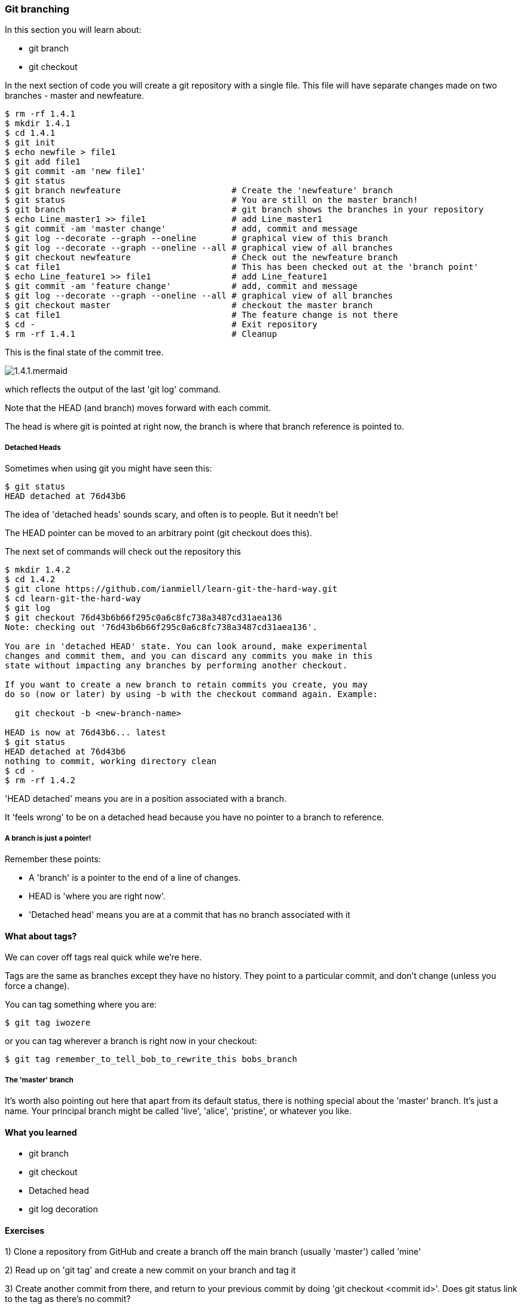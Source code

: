 === Git branching

In this section you will learn about:

- git branch
- git checkout

In the next section of code you will create a git repository with a single file.
This file will have separate changes made on two branches - master and
newfeature.

----
$ rm -rf 1.4.1
$ mkdir 1.4.1
$ cd 1.4.1
$ git init
$ echo newfile > file1
$ git add file1
$ git commit -am 'new file1'
$ git status
$ git branch newfeature                      # Create the 'newfeature' branch
$ git status                                 # You are still on the master branch!
$ git branch                                 # git branch shows the branches in your repository
$ echo Line_master1 >> file1                 # add Line_master1
$ git commit -am 'master change'             # add, commit and message
$ git log --decorate --graph --oneline       # graphical view of this branch
$ git log --decorate --graph --oneline --all # graphical view of all branches
$ git checkout newfeature                    # Check out the newfeature branch
$ cat file1                                  # This has been checked out at the 'branch point'
$ echo Line_feature1 >> file1                # add Line_feature1
$ git commit -am 'feature change'            # add, commit and message
$ git log --decorate --graph --oneline --all # graphical view of all branches
$ git checkout master                        # checkout the master branch
$ cat file1                                  # The feature change is not there
$ cd -                                       # Exit repository
$ rm -rf 1.4.1                               # Cleanup
----

This is the final state of the commit tree.

image::diagrams/1.4.1.mermaid.png[]

which reflects the output of the last 'git log' command.

Note that the HEAD (and branch) moves forward with each commit.

The head is where git is pointed at right now, the branch is where that branch
reference is pointed to.

===== Detached Heads

Sometimes when using git you might have seen this:

----
$ git status
HEAD detached at 76d43b6
----

The idea of 'detached heads' sounds scary, and often is to people. But it
needn't be!

The HEAD pointer can be moved to an arbitrary point (git checkout does this).

The next set of commands will check out the repository this 

----
$ mkdir 1.4.2
$ cd 1.4.2
$ git clone https://github.com/ianmiell/learn-git-the-hard-way.git
$ cd learn-git-the-hard-way
$ git log 
$ git checkout 76d43b6b66f295c0a6c8fc738a3487cd31aea136 
Note: checking out '76d43b6b66f295c0a6c8fc738a3487cd31aea136'.

You are in 'detached HEAD' state. You can look around, make experimental
changes and commit them, and you can discard any commits you make in this
state without impacting any branches by performing another checkout.

If you want to create a new branch to retain commits you create, you may
do so (now or later) by using -b with the checkout command again. Example:

  git checkout -b <new-branch-name>

HEAD is now at 76d43b6... latest
$ git status
HEAD detached at 76d43b6
nothing to commit, working directory clean
$ cd -
$ rm -rf 1.4.2
----

'HEAD detached' means you are in a position associated with a branch. 

It 'feels wrong' to be on a detached head because you have no pointer to a
branch to reference.

===== A branch is just a pointer!

Remember these points:

- A 'branch' is a pointer to the end of a line of changes.

- HEAD is 'where you are right now'.

- 'Detached head' means you are at a commit that has no branch associated with it


==== What about tags?

We can cover off tags real quick while we're here.

Tags are the same as branches except they have no history. They point to a
particular commit, and don't change (unless you force a change).

You can tag something where you are:

----
$ git tag iwozere
----

or you can tag wherever a branch is right now in your checkout:

----
$ git tag remember_to_tell_bob_to_rewrite_this bobs_branch
----

===== The 'master' branch

It's worth also pointing out here that apart from its default status, there is
nothing special about the 'master' branch. It's just a name. Your principal
branch might be called 'live', 'alice', 'pristine', or whatever you like.

==== What you learned

- git branch
- git checkout
- Detached head
- git log decoration

==== Exercises

1) Clone a repository from GitHub and create a branch off the main branch
(usually 'master') called 'mine'

2) Read up on 'git tag' and create a new commit on your branch and tag it

3) Create another commit from there, and return to your previous commit by
doing 'git checkout <commit id>'. Does git status link to the tag as there's no
commit?
